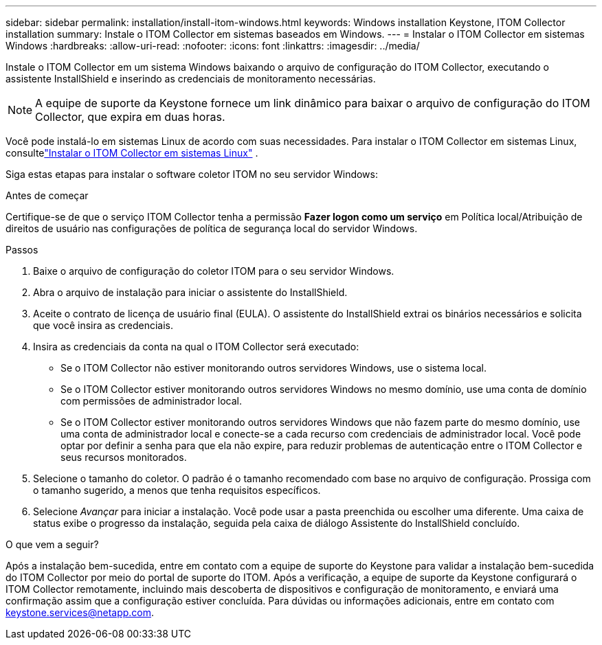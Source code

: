 ---
sidebar: sidebar 
permalink: installation/install-itom-windows.html 
keywords: Windows installation Keystone, ITOM Collector installation 
summary: Instale o ITOM Collector em sistemas baseados em Windows. 
---
= Instalar o ITOM Collector em sistemas Windows
:hardbreaks:
:allow-uri-read: 
:nofooter: 
:icons: font
:linkattrs: 
:imagesdir: ../media/


[role="lead"]
Instale o ITOM Collector em um sistema Windows baixando o arquivo de configuração do ITOM Collector, executando o assistente InstallShield e inserindo as credenciais de monitoramento necessárias.


NOTE: A equipe de suporte da Keystone fornece um link dinâmico para baixar o arquivo de configuração do ITOM Collector, que expira em duas horas.

Você pode instalá-lo em sistemas Linux de acordo com suas necessidades.  Para instalar o ITOM Collector em sistemas Linux, consultelink:../installation/install-itom-linux.html["Instalar o ITOM Collector em sistemas Linux"] .

Siga estas etapas para instalar o software coletor ITOM no seu servidor Windows:

.Antes de começar
Certifique-se de que o serviço ITOM Collector tenha a permissão *Fazer logon como um serviço* em Política local/Atribuição de direitos de usuário nas configurações de política de segurança local do servidor Windows.

.Passos
. Baixe o arquivo de configuração do coletor ITOM para o seu servidor Windows.
. Abra o arquivo de instalação para iniciar o assistente do InstallShield.
. Aceite o contrato de licença de usuário final (EULA).  O assistente do InstallShield extrai os binários necessários e solicita que você insira as credenciais.
. Insira as credenciais da conta na qual o ITOM Collector será executado:
+
** Se o ITOM Collector não estiver monitorando outros servidores Windows, use o sistema local.
** Se o ITOM Collector estiver monitorando outros servidores Windows no mesmo domínio, use uma conta de domínio com permissões de administrador local.
** Se o ITOM Collector estiver monitorando outros servidores Windows que não fazem parte do mesmo domínio, use uma conta de administrador local e conecte-se a cada recurso com credenciais de administrador local.  Você pode optar por definir a senha para que ela não expire, para reduzir problemas de autenticação entre o ITOM Collector e seus recursos monitorados.


. Selecione o tamanho do coletor.  O padrão é o tamanho recomendado com base no arquivo de configuração.  Prossiga com o tamanho sugerido, a menos que tenha requisitos específicos.
. Selecione _Avançar_ para iniciar a instalação.  Você pode usar a pasta preenchida ou escolher uma diferente.  Uma caixa de status exibe o progresso da instalação, seguida pela caixa de diálogo Assistente do InstallShield concluído.


.O que vem a seguir?
Após a instalação bem-sucedida, entre em contato com a equipe de suporte do Keystone para validar a instalação bem-sucedida do ITOM Collector por meio do portal de suporte do ITOM.  Após a verificação, a equipe de suporte da Keystone configurará o ITOM Collector remotamente, incluindo mais descoberta de dispositivos e configuração de monitoramento, e enviará uma confirmação assim que a configuração estiver concluída.  Para dúvidas ou informações adicionais, entre em contato com keystone.services@netapp.com.
